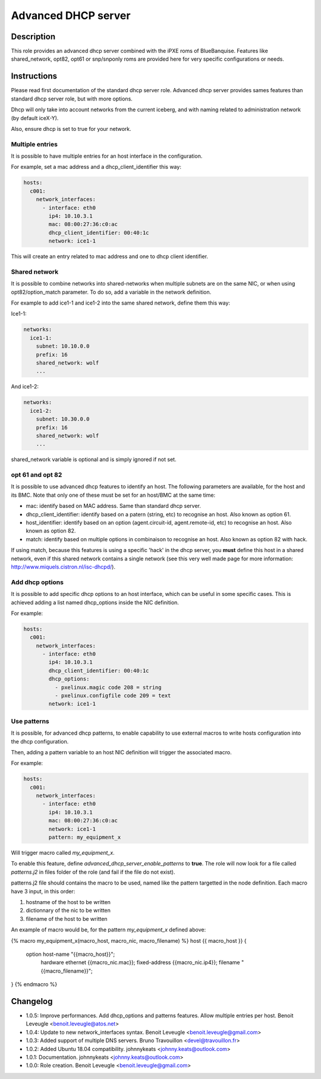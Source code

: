 Advanced DHCP server
--------------------

Description
^^^^^^^^^^^

This role provides an advanced dhcp server combined with the iPXE roms of BlueBanquise.
Features like shared_network, opt82, opt61 or snp/snponly roms are provided here for very specific configurations or needs.

Instructions
^^^^^^^^^^^^

Please read first documentation of the standard dhcp server role. Advanced dhcp server provides sames features than standard dhcp server role, but with more options.

Dhcp will only take into account networks from the current iceberg, and with naming related to administration network (by default iceX-Y).

Also, ensure dhcp is set to true for your network.

Multiple entries
""""""""""""""""

It is possible to have multiple entries for an host interface in the configuration.

For example, set a mac address and a dhcp_client_identifier this way:

.. code-block:: yaml

      hosts:
        c001:
          network_interfaces:
            - interface: eth0
              ip4: 10.10.3.1
              mac: 08:00:27:36:c0:ac
              dhcp_client_identifier: 00:40:1c
              network: ice1-1

This will create an entry related to mac address and one to dhcp client identifier.

Shared network
""""""""""""""

It is possible to combine networks into shared-networks when multiple subnets are on the same NIC, or when using opt82/option_match parameter.
To do so, add a variable in the network definition.

For example to add ice1-1 and ice1-2 into the same shared network, define them this way:

Ice1-1:

.. code-block:: yaml

  networks:
    ice1-1:
      subnet: 10.10.0.0
      prefix: 16
      shared_network: wolf
      ...

And ice1-2:

.. code-block:: yaml

  networks:
    ice1-2:
      subnet: 10.30.0.0
      prefix: 16
      shared_network: wolf
      ...

shared_network variable is optional and is simply ignored if not set.

opt 61 and opt 82
"""""""""""""""""

It is possible to use advanced dhcp features to identify an host. The following parameters are available, for the host and its BMC. Note that only one of these must be set for an host/BMC at the same time:

- mac: identify based on MAC address. Same than standard dhcp server.
- dhcp_client_identifier: identify based on a patern (string, etc) to recognise an host. Also known as option 61.
- host_identifier: identify based on an option (agent.circuit-id, agent.remote-id, etc) to recognise an host. Also known as option 82.
- match: identify based on multiple options in combinaison to recognise an host. Also known as option 82 with hack.

If using match, because this features is using a specific 'hack' in the dhcp server, you **must** define this host in a shared network, even if this shared network contains a single network (see this very well made page for more information: http://www.miquels.cistron.nl/isc-dhcpd/).

Add dhcp options
""""""""""""""""

It is possible to add specific dhcp options to an host interface, which can be useful in some specific cases.
This is achieved adding a list named dhcp_options inside the NIC definition.

For example:

.. code-block:: yaml

      hosts:
        c001:
          network_interfaces:
            - interface: eth0
              ip4: 10.10.3.1
              dhcp_client_identifier: 00:40:1c
              dhcp_options:
                - pxelinux.magic code 208 = string
                - pxelinux.configfile code 209 = text
              network: ice1-1

Use patterns
""""""""""""

It is possible, for advanced dhcp patterns, to enable capability to use external macros to write hosts configuration into the dhcp configuration.

Then, adding a pattern variable to an host NIC definition will trigger the associated macro.

For example:

.. code-block:: yaml

      hosts:
        c001:
          network_interfaces:
            - interface: eth0
              ip4: 10.10.3.1
              mac: 08:00:27:36:c0:ac
              network: ice1-1
              pattern: my_equipment_x

Will trigger macro called *my_equipment_x*.

To enable this feature, define *advanced_dhcp_server_enable_patterns* to **true**. The role will now look for a file called *patterns.j2* in files folder of the role (and fail if the file do not exist).

patterns.j2 file should contains the macro to be used, named like the pattern targetted in the node definition.
Each macro have 3 input, in this order:

1. hostname of the host to be written
2. dictionnary of the nic to be written
3. filename of the host to be written

An example of macro would be, for the pattern *my_equipment_x* defined above:

.. code-block:: text

{% macro my_equipment_x(macro_host, macro_nic, macro_filename) %}
host {{ macro_host }} {
  option host-name "{{macro_host}}";
    hardware ethernet {{macro_nic.mac}};
    fixed-address {{macro_nic.ip4}};
    filename "{{macro_filename}}";
} 
{% endmacro %}

Changelog
^^^^^^^^^

* 1.0.5: Improve performances. Add dhcp_options and patterns features. Allow multiple entries per host. Benoit Leveugle <benoit.leveugle@atos.net>
* 1.0.4: Update to new network_interfaces syntax. Benoit Leveugle <benoit.leveugle@gmail.com>
* 1.0.3: Added support of multiple DNS servers. Bruno Travouillon <devel@travouillon.fr>
* 1.0.2: Added Ubuntu 18.04 compatibility. johnnykeats <johnny.keats@outlook.com>
* 1.0.1: Documentation. johnnykeats <johnny.keats@outlook.com>
* 1.0.0: Role creation. Benoit Leveugle <benoit.leveugle@gmail.com>
